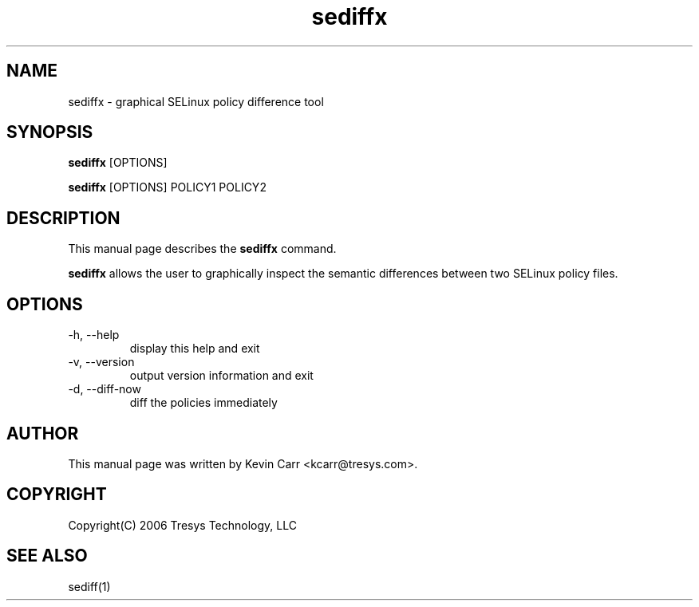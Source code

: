 .TH sediffx 1
.SH NAME
sediffx \- graphical SELinux policy difference tool
.SH SYNOPSIS
.B sediffx
[OPTIONS]
.PP
.B sediffx 
[OPTIONS] POLICY1 POLICY2
.SH DESCRIPTION
This manual page describes the
.B sediffx
command.
.PP
.B sediffx 
allows the user to graphically inspect the semantic differences between two SELinux policy files.
.SH OPTIONS
.IP "-h, --help"
display this help and exit
.IP "-v, --version"
output version information and exit
.IP "-d, --diff-now"
diff the policies immediately
.SH AUTHOR
This manual page was written by Kevin Carr <kcarr@tresys.com>.  
.SH COPYRIGHT
Copyright(C) 2006 Tresys Technology, LLC
.SH SEE ALSO
sediff(1)
